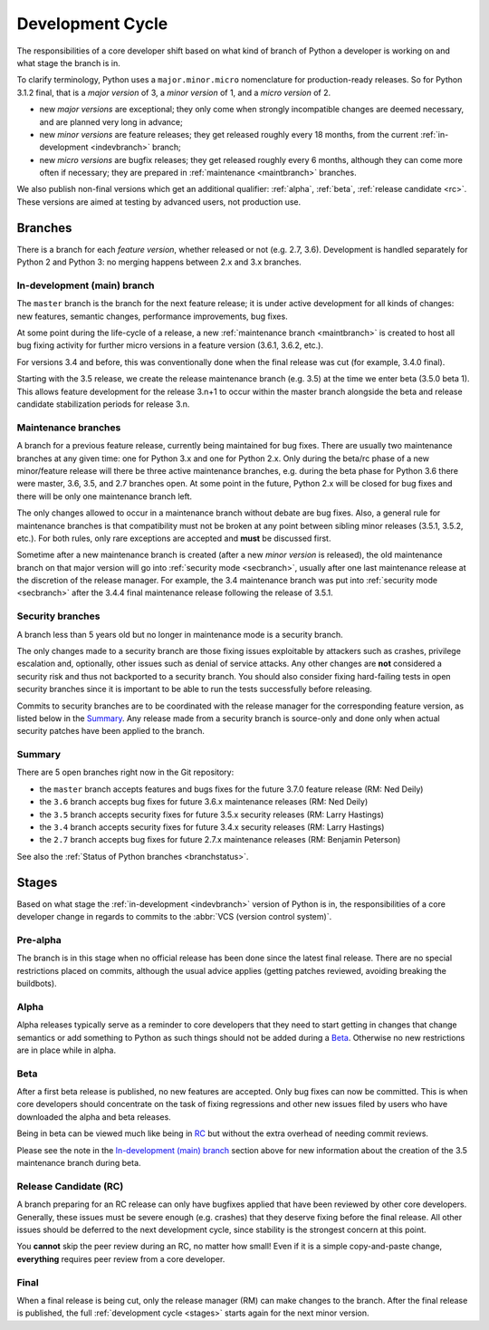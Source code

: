 .. _devcycle:

Development Cycle
=================

The responsibilities of a core developer shift based on what kind of branch of
Python a developer is working on and what stage the branch is in.

To clarify terminology, Python uses a ``major.minor.micro`` nomenclature
for production-ready releases. So for Python 3.1.2 final, that is a *major
version* of 3, a *minor version* of 1, and a *micro version* of 2.

* new *major versions* are exceptional; they only come when strongly
  incompatible changes are deemed necessary, and are planned very long
  in advance;

* new *minor versions* are feature releases; they get released roughly
  every 18 months, from the current :ref:`in-development <indevbranch>`
  branch;

* new *micro versions* are bugfix releases; they get released roughly
  every 6 months, although they can come more often if necessary; they are
  prepared in :ref:`maintenance <maintbranch>` branches.

We also publish non-final versions which get an additional qualifier:
:ref:`alpha`, :ref:`beta`, :ref:`release candidate <rc>`.  These versions
are aimed at testing by advanced users, not production use.


Branches
''''''''

There is a branch for each *feature version*, whether released or not (e.g.
2.7, 3.6).  Development is handled separately for Python 2 and Python 3:
no merging happens between 2.x and 3.x branches.


.. _indevbranch:

In-development (main) branch
----------------------------

The ``master`` branch is the branch for the next feature release; it is
under active development for all kinds of changes: new features, semantic
changes, performance improvements, bug fixes.

At some point during the life-cycle of a release, a
new :ref:`maintenance branch <maintbranch>` is created to host all bug fixing
activity for further micro versions in a feature version (3.6.1, 3.6.2, etc.).

For versions 3.4 and before, this was conventionally done when the final
release was cut (for example, 3.4.0 final).

Starting with the 3.5 release, we create the release maintenance branch
(e.g. 3.5) at the time we enter beta (3.5.0 beta 1).  This allows
feature development for the release 3.n+1 to occur within the master
branch alongside the beta and release candidate stabilization periods
for release 3.n.

.. _maintbranch:

Maintenance branches
--------------------

A branch for a previous feature release, currently being maintained for bug
fixes.  There are usually two maintenance branches at any given time: one for
Python 3.x and one for Python 2.x. Only during the beta/rc phase of a new
minor/feature release will there be three active maintenance branches, e.g.
during the beta phase for Python 3.6 there were master, 3.6, 3.5, and 2.7
branches open. At some point in the future, Python 2.x will be closed for bug
fixes and there will be only one maintenance branch left.

The only changes allowed to occur in a maintenance branch without debate are
bug fixes.  Also, a general rule for maintenance branches is that compatibility
must not be broken at any point between sibling minor releases (3.5.1, 3.5.2,
etc.).  For both rules, only rare exceptions are accepted and **must** be
discussed first.

Sometime after a new maintenance branch is created (after a new *minor version*
is released), the old maintenance branch on that major version will go into
:ref:`security mode <secbranch>`,
usually after one last maintenance release at the discretion of the
release manager.  For example, the 3.4 maintenance branch was put into
:ref:`security mode <secbranch>` after the 3.4.4 final maintenance release
following the release of 3.5.1.

.. _secbranch:

Security branches
-----------------

A branch less than 5 years old but no longer in maintenance mode is a security
branch.

The only changes made to a security branch are those fixing issues exploitable
by attackers such as crashes, privilege escalation and, optionally, other
issues such as denial of service attacks.  Any other changes are
**not** considered a security risk and thus not backported to a security branch.
You should also consider fixing hard-failing tests in open security branches
since it is important to be able to run the tests successfully before releasing.

Commits to security branches are to be coordinated with the release manager
for the corresponding feature version, as listed below in the Summary_.
Any release made from a security branch is source-only and done only when actual
security patches have been applied to the branch.


.. _listbranch:

Summary
-------

There are 5 open branches right now in the Git repository:

- the ``master`` branch accepts features and bugs fixes for the future
  3.7.0 feature release (RM: Ned Deily)
- the ``3.6`` branch accepts bug fixes for future 3.6.x maintenance releases
  (RM: Ned Deily)
- the ``3.5`` branch accepts security fixes for future 3.5.x security releases
  (RM: Larry Hastings)
- the ``3.4`` branch accepts security fixes for future 3.4.x security releases
  (RM: Larry Hastings)
- the ``2.7`` branch accepts bug fixes for future 2.7.x maintenance releases
  (RM: Benjamin Peterson)

See also the :ref:`Status of Python branches <branchstatus>`.


.. _stages:

Stages
''''''

Based on what stage the :ref:`in-development <indevbranch>` version of Python
is in, the responsibilities of a core developer change in regards to commits
to the :abbr:`VCS (version control system)`.


Pre-alpha
---------

The branch is in this stage when no official release has been done since
the latest final release.  There are no special restrictions placed on
commits, although the usual advice applies (getting patches reviewed, avoiding
breaking the buildbots).

.. _alpha:

Alpha
-----

Alpha releases typically serve as a reminder to core developers that they
need to start getting in changes that change semantics or add something to
Python as such things should not be added during a Beta_. Otherwise no new
restrictions are in place while in alpha.

.. _beta:

Beta
----

After a first beta release is published, no new features are accepted.  Only
bug fixes can now be committed.  This is when core developers should concentrate
on the task of fixing regressions and other new issues filed by users who have
downloaded the alpha and beta releases.

Being in beta can be viewed much like being in RC_ but without the extra overhead
of needing commit reviews.

Please see the note in the `In-development (main) branch`_ section above
for new information about the creation of the 3.5 maintenance branch during beta.


.. _rc:

Release Candidate (RC)
----------------------

A branch preparing for an RC release can only have bugfixes applied that have
been reviewed by other core developers.  Generally, these issues must be
severe enough (e.g. crashes) that they deserve fixing before the final release.
All other issues should be deferred to the next development cycle, since stability
is the strongest concern at this point.

You **cannot** skip the peer review during an RC, no matter how small! Even if
it is a simple copy-and-paste change, **everything** requires peer review from
a core developer.

.. _final:

Final
-----

When a final release is being cut, only the release manager (RM) can make
changes to the branch.  After the final release is published, the full
:ref:`development cycle <stages>` starts again for the next minor version.

